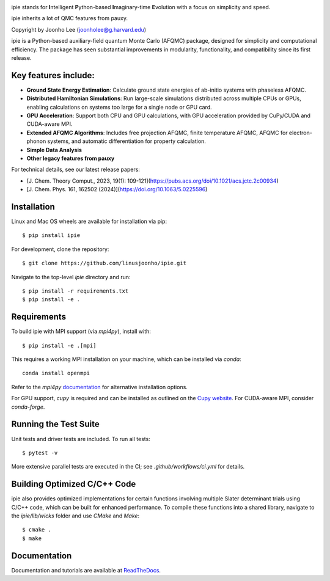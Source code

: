 .. image:: https://github.com/linusjoonho/ipie/blob/main/logo.png
    :width: 200

ipie stands for **I**\ntelligent **P**\ython-based **I**\maginary-time **E**\volution with a focus on simplicity and speed.

ipie inherits a lot of QMC features from pauxy.

.. image:: https://github.com/JoonhoLee-Group/ipie/actions/workflows/ci.yml/badge.svg
    :target: https://github.com/JoonhoLee-Group/ipie/actions/workflows/ci.yml

.. image:: http://readthedocs.org/projects/ipie/badge/?version=latest
    :target: http://ipie.readthedocs.io/en/latest/?badge=latest

.. image:: https://img.shields.io/badge/License-Apache%20v2-blue.svg
    :target: http://github.com/linusjoonho/ipie/blob/master/LICENSE

.. .. image:: https://codecov.io/gh/linusjoonho/ipie/branch/develop/graph/badge.svg
..     :target: https://codecov.io/gh/linusjoonho/ipie

.. image:: https://img.shields.io/badge/paper%20%28v0%29-arXiv%3A2209.04015-B31B1B
    :target: https://arxiv.org/abs/2209.04015

.. image:: https://img.shields.io/badge/paper%20%28v1%29-arXiv%3A2406.16238-B31B1B
    :target: https://arxiv.org/abs/2406.16238

Copyright by Joonho Lee (joonholee@g.harvard.edu)

ipie is a Python-based auxiliary-field quantum Monte Carlo (AFQMC) package, designed for simplicity and computational efficiency. The package has seen substantial improvements in modularity, functionality, and compatibility since its first release.

Key features include:
--------

- **Ground State Energy Estimation**: Calculate ground state energies of ab-initio systems with phaseless AFQMC.
- **Distributed Hamiltonian Simulations**: Run large-scale simulations distributed across multiple CPUs or GPUs, enabling calculations on systems too large for a single node or GPU card.
- **GPU Acceleration**: Support both CPU and GPU calculations, with GPU acceleration provided by CuPy/CUDA and CUDA-aware MPI.
- **Extended AFQMC Algorithms**: Includes free projection AFQMC, finite temperature AFQMC, AFQMC for electron-phonon systems, and automatic differentiation for property calculation.
- **Simple Data Analysis**
- **Other legacy features from pauxy**

For technical details, see our latest release papers:

- [J. Chem. Theory Comput., 2023, 19(1): 109-121](https://pubs.acs.org/doi/10.1021/acs.jctc.2c00934)
- [J. Chem. Phys. 161, 162502 (2024)](https://doi.org/10.1063/5.0225596)

Installation
------------

Linux and Mac OS wheels are available for installation via pip:

::

    $ pip install ipie

For development, clone the repository:

::

    $ git clone https://github.com/linusjoonho/ipie.git

Navigate to the top-level `ipie` directory and run:

::

    $ pip install -r requirements.txt
    $ pip install -e .

Requirements
------------

To build ipie with MPI support (via `mpi4py`), install with:

::

    $ pip install -e .[mpi]

This requires a working MPI installation on your machine, which can be installed via `conda`:

::

    conda install openmpi

Refer to the `mpi4py` `documentation <https://mpi4py.readthedocs.io/en/stable/install.html>`_ for alternative installation options.

For GPU support, `cupy` is required and can be installed as outlined on the `Cupy website <https://cupy.dev/>`_. For CUDA-aware MPI, consider `conda-forge`.

Running the Test Suite
----------------------

Unit tests and driver tests are included. To run all tests:

::

    $ pytest -v

More extensive parallel tests are executed in the CI; see `.github/workflows/ci.yml` for details.

.. image:: https://github.com/JoonhoLee-Group/ipie/actions/workflows/ci.yml/badge.svg
    :target: https://github.com/JoonhoLee-Group/ipie/actions/workflows/ci.yml

Building Optimized C/C++ Code
-----------------------------

ipie also provides optimized implementations for certain functions involving multiple Slater determinant trials using C/C++ code, which can be built for enhanced performance. To compile these functions into a shared library, navigate to the `ipie/lib/wicks` folder and use `CMake` and `Make`:

::

    $ cmake .
    $ make

Documentation
-------------

Documentation and tutorials are available at `ReadTheDocs <https://ipie.readthedocs.org>`_.
